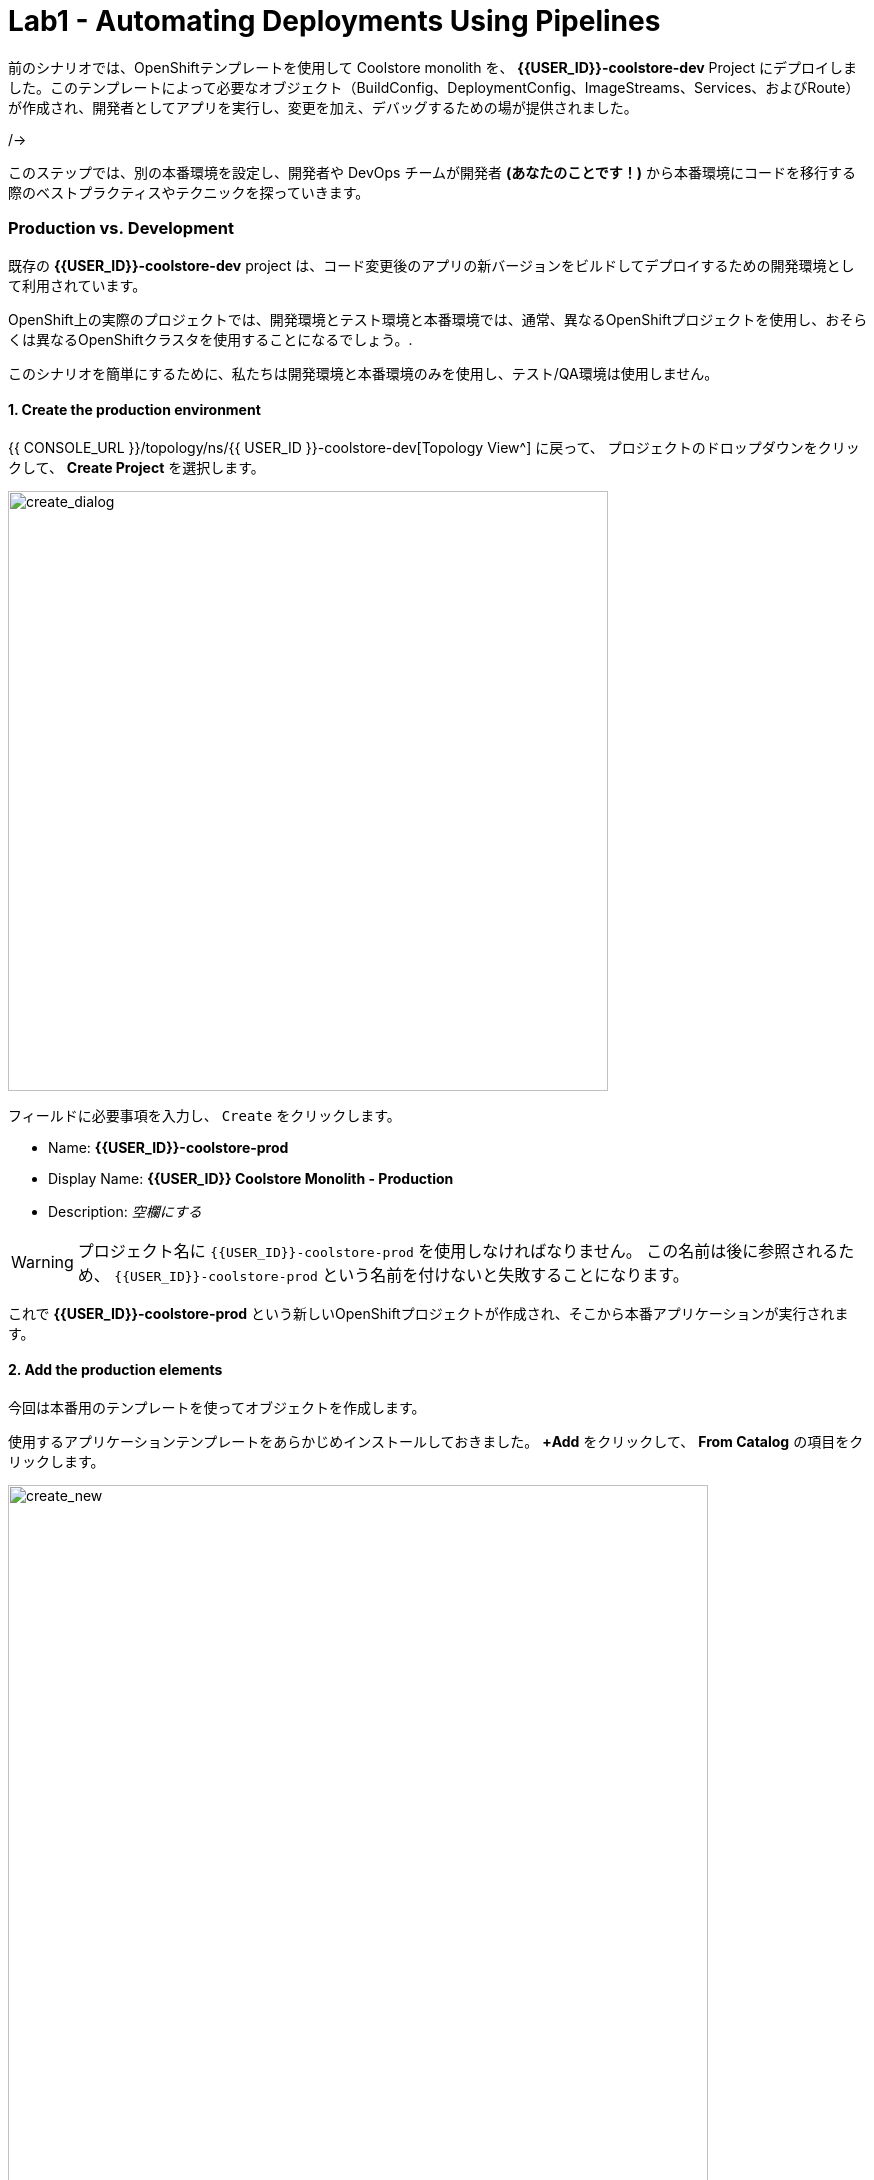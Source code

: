 = Lab1 - Automating Deployments Using Pipelines
:experimental:

前のシナリオでは、OpenShiftテンプレートを使用して Coolstore monolith を、 *{{USER_ID}}-coolstore-dev* Project にデプロイしました。このテンプレートによって必要なオブジェクト（BuildConfig、DeploymentConfig、ImageStreams、Services、およびRoute）が作成され、開発者としてアプリを実行し、変更を加え、デバッグするための場が提供されました。

/->

このステップでは、別の本番環境を設定し、開発者や DevOps チームが開発者 *(あなたのことです！)* から本番環境にコードを移行する際のベストプラクティスやテクニックを探っていきます。

=== Production vs. Development

既存の *{{USER_ID}}-coolstore-dev* project は、コード変更後のアプリの新バージョンをビルドしてデプロイするための開発環境として利用されています。

OpenShift上の実際のプロジェクトでは、開発環境とテスト環境と本番環境では、通常、異なるOpenShiftプロジェクトを使用し、おそらくは異なるOpenShiftクラスタを使用することになるでしょう。.

このシナリオを簡単にするために、私たちは開発環境と本番環境のみを使用し、テスト/QA環境は使用しません。

==== 1. Create the production environment

{{ CONSOLE_URL }}/topology/ns/{{ USER_ID }}-coolstore-dev[Topology View^] に戻って、 プロジェクトのドロップダウンをクリックして、 *Create Project* を選択します。

image::create_project.png[create_dialog, 600]

フィールドに必要事項を入力し、 `Create` をクリックします。

* Name: *{{USER_ID}}-coolstore-prod*
* Display Name: *{{USER_ID}} Coolstore Monolith - Production*
* Description: _空欄にする_

[WARNING]
====
プロジェクト名に `{{USER_ID}}-coolstore-prod` を使用しなければなりません。 この名前は後に参照されるため、 `{{USER_ID}}-coolstore-prod` という名前を付けないと失敗することになります。
====

これで *{{USER_ID}}-coolstore-prod* という新しいOpenShiftプロジェクトが作成され、そこから本番アプリケーションが実行されます。

==== 2. Add the production elements

今回は本番用のテンプレートを使ってオブジェクトを作成します。

使用するアプリケーションテンプレートをあらかじめインストールしておきました。 *+Add* をクリックして、 *From Catalog* の項目をクリックします。

image::from_catalog.png[create_new, 700]

検索ボックスに `coolstore` と入力し、 `Coolstore Monolith using pipelines` を選択し、 `Instantiate Template` をクリックします。

image::from_catalog_prod.png[create_new, 700]

以下の項目を記入してください。

* *Namespace*: `{{ USER_ID }}-coolstore-prod` (これは既に選択されているはずです)
* *User ID*: `{{ USER_ID }}`

image::from_catalog_prod_details.png[create_new, 700]

他の値はそのままにして、下にスクロールして *Create* をクリックします。

{{ CONSOLE_URL }}/topology/ns/{{ USER_ID }}-coolstore-prod[Topology View^] に移動して、デプロイされた要素を確認します。

ウェブコンソールの開発者視点の *Topology* view では、プロジェクト内のすべてのアプリケーション、そのビルドステータス、およびそれらに関連するコンポーネントとサービスを視覚的に表示します。

CodeReadyターミナルでこのコマンドを実行することで、コンポーネントに適切なアイコンが表示されるようにラベルを付けます。

[source,sh,role="copypaste"]
----
oc project {{USER_ID}}-coolstore-prod && \
oc label dc/coolstore-prod-postgresql app.openshift.io/runtime=postgresql --overwrite && \
oc label dc/coolstore-prod app.openshift.io/runtime=jboss --overwrite && \
oc label dc/coolstore-prod-postgresql app.kubernetes.io/part-of=coolstore-prod --overwrite && \
oc label dc/coolstore-prod app.kubernetes.io/part-of=coolstore-prod --overwrite && \
oc annotate dc/coolstore-prod app.openshift.io/connects-to=coolstore-prod-postgresql --overwrite && \
oc annotate dc/coolstore-prod app.openshift.io/vcs-uri=https://github.com/RedHat-Middleware-Workshops/cloud-native-workshop-v2m2-labs.git --overwrite && \
oc annotate dc/coolstore-prod app.openshift.io/vcs-ref=ocp-4.5 --overwrite
----

image::coolstore_topology.png[create_new, 700]

実行中のpostgresデータベース(紺色の円)と、まだデプロイも起動もされていない coolstore monolith を見ることができます。以前のラボでは、開発者プロジェクトのアプリのバイナリビルドから手動でデプロイしました。このラボでは、CI/CD パイプラインを使用してビルドし、本番環境に自動的にデプロイします。

プロジェクトでは *Jenkins Server* を使用し、Jenkins パイプライン の ビルドストラテジー を使用します。

*Add* をクリックしてから、 *From Catalog* をクリックし、検索ボックスに `jenkins` と入力して、最初の *Jenkins (ephemeral)* アイテムを選択します。

image::from_catalog_jenkins.png[create_new, 700]

*Instantiate Template* をクリックして、以下のフィールドを変更し、他のフィールドはそのままにしておきます。

* *Namespace*: `{{ USER_ID }}-coolstore-prod` (これは既に選択されているはずです)
* *Memory Limit*: `2Gi`
* *Disable memory intensive administrative monitors*: `true`

*Create* をクリックしてください。

新しい Jenkins server にラベルを付けてみましょう。

[source,sh,role="copypaste"]
----
oc label dc/jenkins app.openshift.io/runtime=jenkins --overwrite
----

{{ CONSOLE_URL }}/topology/ns/{{ USER_ID }}-coolstore-prod[Topology View^] に戻ると、本番用のデータベースと、OpenShiftがCI/CDパイプラインの配置を管理するために使用している、Jenkinsと呼ばれるアプリケーションを見ることができます。

image::coolstore_prod_jenkins.png[create_new, 700]

まだ本番環境で動作しているアプリはありません。唯一の稼働中のアプリは、以前バイナリビルドを使ってアプリを稼働させていた開発環境に戻っています。

次のステップでは、OpenShiftのパイプラインビルドを使って、アプリを開発環境から本番環境に昇格させていきます。さっそくやってみましょう。

=== Promoting Apps Across Environments with Pipelines

ここまでは開発環境のOpenShiftに手動でアプリをビルドしてデプロイしてきました。ローカル開発には便利なのですが、テスト環境や本番環境に拡張するとエラーになりやすい配信方法です。

*Continuous Delivery (CD)* とは、デリバリーソフトウェアの様々な側面を自動化することを目的とした一連のプラクティスのことを指します。これらのプラクティスの1つは、デリバリーパイプラインと呼ばれるもので、コードや設定の変更が上位環境に到達し、最終的には本番環境に到達するまでのステップを定義する自動化されたプロセスです。

OpenShiftは人気のある https://jenkins.io/doc/book/pipeline/overview/[Jenkins pipelines^] をプラットフォームに統合することでCI/CD Pipelinesの構築を簡素化し、真に複雑なワークフローをOpenShift内から直接定義できるようにしました。OpenShift 4では、Kubernetes向けのCI/CDの進化形である https://www.openshift.com/learn/topics/pipelines[Tekton Pipelines^] も導入されています。

あらゆるデプロイメントパイプラインの最初のステップは、すべてのコードと設定をソースコードリポジトリに保存することです。今回のワークショップでは、ソースコードと設定を https://github.com/RedHat-Middleware-Workshops/cloud-native-workshop-v2m2-labs[GitHub repository^] に保存しています。
を使用しています。

OpenShiftは、開発者がJenkins自動化エンジンで実行するための https://jenkins.io/solutions/pipeline/[Jenkins pipeline^] を定義できるようにすることで、 *Jenkins CI/CD pipelines* をビルトインでサポートしています。

ビルドは、S2Iなどの他のビルドタイプと同じ方法でOpenShiftによって開始、監視、管理されます。パイプラインワークフローは `Jenkinsfile` で定義されており、ビルド設定に直接埋め込まれているか、Git リポジトリで提供され、ビルド設定で参照されます。これらは http://groovy-lang.org/[Groovy scripting language] を使って記述します。

最後のステップで使用した本番環境テンプレートの一部として、Pipeline ビルドオブジェクトが作成されました。通常、パイプラインには、開発環境でプロジェクトをビルドし、結果のイメージをローカルリポジトリに保存し、イメージを実行してそれに対してテストを実行し、結果のイメージをテストや本番環境などの他の環境に転送するために人の承認を待つというステップが含まれています。

==== 3. Inspect the Pipeline Definition

[NOTE]
====
OpenShift Consoleの左メニューにPipelinesというメニュー項目があるのに気づくかもしれません。このメニュー項目はTektonプロジェクトをベースにした新しいパイプライン技術であるTekton Pipelinesを探索するためのものです。このワークショップの一部として、Tektonを探索する他のモジュールもあります。今のところはJenkinsに集中しています。
====

このワークショップの目的のために、パイプラインはやや簡略化されています。パイプラインの内容を確認するには、 {{ CONSOLE_URL }}/k8s/ns/{{USER_ID}}-coolstore-prod/buildconfigs[Build Config page^] に移動して、 `monolith-pipeline` をクリックしてください。

image::prod_bc.png[create_new, 700]

すると、右側にJenkinsfileの詳細が表示されます。

image::coolstore-prod-monolith-bc.png[monolith-pipeline, 700]

また、CodeReady Workspacesのターミナルウィンドウから以下のコマンドで検査することもできます。

[source,sh,role="copypaste"]
----
oc describe bc/monolith-pipeline -n {{USER_ID}}-coolstore-prod
----

パイプライン構文では、複雑なデプロイメントシナリオを作成することができ、 https://jenkins.io/doc/pipeline/steps/[Jenkinsが提供するステップとプラグインの大規模なセット] を使用して手動での相互作用と承認プロセスのチェックポイントを定義することで、チームで使用されるプロセスにパイプラインを適応させることができます。

このワークショップでは、パイプラインを簡単にするために、ビルドとテストをシミュレートして、人間の入力を省略しています。パイプラインが完了すると、 `openshift` オブジェクト内の上記の `tag()` メソッドを使って、開発環境から本番環境にアプリをデプロイします。

==== 4. Promote the dev image to production using the pipeline

ビルドパイプラインを起動してみましょう。

{{ CONSOLE_URL }}/k8s/ns/{{USER_ID}}-coolstore-prod/buildconfigs/monolith-pipeline[Pipeline Details Page^]　のページで、 *Actions > Start Build* を選択してください。

image::pipe-start.png[Prod, 700]

これでパイプラインが開始されます。パイプラインを開始するのに1～2分かかります! 今後の実行は、Jenkinsのインフラストラクチャがすでにウォームアップされているので、それほど時間はかからないでしょう。パイプラインの進行状況を見ることができます。

image::pipe-prog.png[Prod, 700]

パイプラインが完了したら、 {{ CONSOLE_URL }}/topology/ns/{{ USER_ID }}-coolstore-prod[Topology View^] に戻り、アプリケーションがデプロイされて実行されていることを確認します!

image::pipe-done.png[Prod, 700]

コンテナが完全にデプロイされるまでに時間がかかる場合があります。

*おめでとうございます！* プロジェクトの開発・生産環境のセットアップが完了し、今後のプロジェクトでもこのワークフローを使用することができます。

次のステップでは、パイプラインにヒューマンインタラクション要素を追加して、プロジェクトリーダーであるあなたが変更の承認を担当できるようにします。

==== 5. Adding Pipeline Approval Steps

前のステップでは、OpenShift Pipelineを使用して、開発環境から本番環境への変更のビルドとデプロイのプロセスを自動化しました。このステップでは、パイプラインに最終チェックポイントを追加します。

通常、パイプラインの定義はGitのようなソースコード管理システムにチェックされ、パイプラインを変更するにはソースベースのJenkinsfileを編集します。今回のワークショップでは、直接編集して必要な変更を加えます。 *oc* コマンドでも編集できますが、ここではWebコンソールを使用します。

{{ CONSOLE_URL }}/k8s/ns/{{ USER_ID }}-coolstore-prod/buildconfigs/monolith-pipeline[Pipeline Details Page^] に戻って、 *YAML* タブをクリックします。Deploy to PROD ステージの直前に、パイプラインに新しいステージを追加します。

[NOTE]
====
下の画像のように、以下のコードを *BuildConfig* の適切な場所にコピー＆ペーストする必要があります。
====

[source,groovy, role="copypaste"]
----
            stage ('Approve Go Live') {
              steps {
                timeout(time:30, unit:'MINUTES') {
                  input message:'Go Live in Production (switch to new version)?'
                }
              }
            }
----

最終的なパイプラインは以下のようになります。

image::pipe-edit2.png[Prod, 700]

*Save* をクリックしてください。

==== 6. Make a simple change to the app

承認ステップが整ったので、coolstore のヘッダーの背景色を青に変更したいという、開発者からの変更をシミュレーションしてみましょう。

まず、CodeReadyの `cloud-native-workshop-v2m2-lab` プロジェクトで、CoolStoreアプリのCSSスタイルシートを含む _monolith/src/main/webapp/app/css/coolstore.css_ を開きます。

以下のCSSを追加して、ヘッダーバーの背景をブルーにします（※下の方にコピーして追加します）。

[source,css, role="copypaste"]
----
.navbar-header {
    background: blue
}
----

ここで、monolith アプリケーションのカタログエンドポイントを更新する必要があります。ターミナルで以下のコマンドを実行して、baseUrlをユーザー名で適切な値に更新します。

[source,sh,role="copypaste"]
----
JSPATH="$CHE_PROJECTS_ROOT/cloud-native-workshop-v2m2-labs/monolith/src/main/webapp/app/services/catalog.js"
CATALOGHOST=$(oc get route -n {{ USER_ID}}-catalog catalog-springboot -o jsonpath={% raw %}"{.spec.host}"{% endraw %})
sed -i 's/REPLACEURL/'$CATALOGHOST'/' "$JSPATH"
----

次に、CodeReady Workspaces Terminalでもう一度アプリを再構築します。

[source,sh,role="copypaste"]
----
mvn clean package -Popenshift -DskipTests -f $CHE_PROJECTS_ROOT/cloud-native-workshop-v2m2-labs/monolith
----

そして、CodeReady Workspaces Terminalを介して以前に行ったのと同じように、バイナリビルドを使用して *dev* 環境 に再デプロイします。

[source,sh,role="copypaste"]
----
oc start-build -n {{USER_ID}}-coolstore-dev coolstore --from-file=$CHE_PROJECTS_ROOT/cloud-native-workshop-v2m2-labs/monolith/deployments/ROOT.war --follow
----
CodeReady Workspaces Terminal経由でデプロイが完了するのを待ちます。

[source,sh,role="copypaste"]
----
oc -n {{USER_ID}}-coolstore-dev rollout status -w dc/coolstore
----

そして、 http://www-{{USER_ID}}-coolstore-dev.{{ ROUTE_SUBDOMAIN }}[Coolstore Dev Web frontend^] に移動して、*dev* アプリケーションで青いヘッダーが表示されていることを確認してください。以下のようになっているはずです。

[WARNING]
====
そうでない場合は、ブラウザの更新を行う必要があるかもしれません。シフトキーを押しながらブラウザの更新ボタンをクリックするか、別の「プライベートブラウザ」セッションを開いてUIにアクセスしてみてください
====

image::nav-blue.png[Dev, 700]

http://www-{{USER_ID}}-coolstore-prod.{{ ROUTE_SUBDOMAIN }}[Coolstore Prod Web frontend^] が元の黒いヘッダーをそのまま使用していることを確認します。

image::pipe-orig.png[Prod, 700]

*dev* での変更は上手くいったので、新しい承認ステップを使って、 *prod* への変更を進めていきましょう。

==== 7. Run the pipeline again

もう一度、 {{ CONSOLE_URL }}/k8s/ns/{{USER_ID}}-coolstore-prod/buildconfigs/monolith-pipeline[Pipeline Details Page^] に移動して、 *Actions > Start Build* を選択してパイプラインを起動します。

同じパイプラインの進行状況が表示されますが、prodにデプロイする前に、パイプライン内にプロンプトが表示されます。

image::pipe-start2.png[Prod, 700]

*Input Required* のリンクをクリックします。すると新しいタブが開き、Jenkins自体に誘導され、OpenShiftと同じ資格情報でログインできるようになります。

* Username: `{{USER_ID}}`
* Password: `{{OPENSHIFT_USER_PASSWORD}}`

ブラウザ証明書の警告とJenkins/OpenShiftのパーミッションを受け入れると、承認のプロンプトが表示されます。

左メニューの *Console Output* をクリックし、 `Proceed` をクリックする。

image::pipe-jenkins-prompt.png[Prod, 700]

=== 8. Approve the change to go live

*Proceed* をクリックすると、本番環境にプッシュする変更が承認されます。また、変更が不要な場合や承認されていない場合には、パイプラインを直ちに停止する *Abort* をクリックすることもできます。

*Proceed* をクリックすると、Jenkinsからのログファイルが表示され、最終的な進捗状況とデプロイメントが表示されます。

{{ CONSOLE_URL }}/topology/ns/{{ USER_ID }}-coolstore-prod[Production Topology View^] 上で、本番環境のデプロイが完了するのを待ちます(青い丸が全部出てきます！)。

完了したら、 http://www-{{USER_ID}}-coolstore-prod.{{ ROUTE_SUBDOMAIN }}[Coolstore Prod Web frontend^] に新しい変更（青いヘッダー）があることを確認します。

image::nav-blue.png[Prod, 700]

[WARNING]
====
適切なヘルスチェックを設定しておらず、新しいアプリをデプロイする際に Rolling Updates を使用していないため、新しいアプリが利用可能になるまでに数秒かかることがあります。実際の本番環境では、ダウンタイムが発生しないようにするためにこれを使用します。

青いヘッダーが表示されない場合や、 Application Not Available エラーが表示された場合は、しばらく待ってからリロードしてください。それでも黒いヘッダが表示される場合は、シフトキーを押しながらブラウザの更新ボタンをクリックして、強制的に更新してみてください。
====

おめでとうございます。今後の開発者の変更に対して、人間による承認ステップが追加されました。これで、2つのプロジェクトを可視化することができるようになりました。

image::goal.png[Prod, 700]

=== Summary


このラボでは、開発者として OpenShift Container Platform を使用してアプリケーションを構築し、デプロイする方法を学びました。また、OpenShift を使用すると、開発者、アーキテクト、DevOps エンジニアとしての life がいかに楽になるかを学びました。

これらのテクニックを将来のプロジェクトで使用することで、既存のアプリケーションを近代化し、大きなリライトなしで多くの機能を追加することができます。

これまで使用してきたモノリシックアプリケーションは、非常にうまく機能していますが、時代の流れを感じ始めています。アプリのある部分への小さな変更でさえ、本番へのプッシュには多くのチームが関与しなければなりません。
